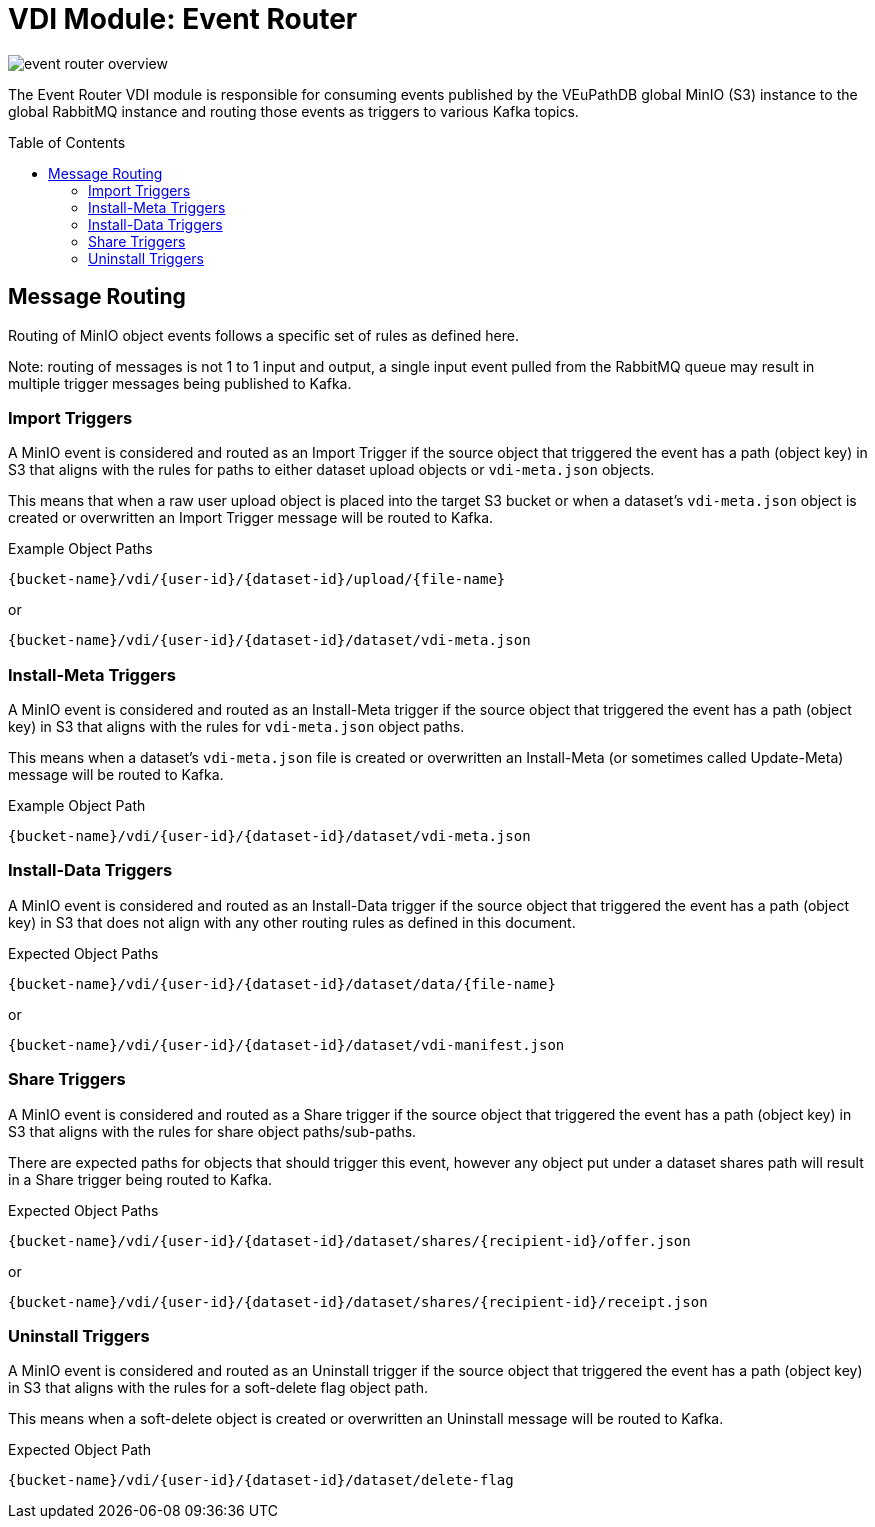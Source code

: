 = VDI Module: Event Router
:toc: preamble

ifdef::env-github[]
++++
<p align="center">
  <img src="https://raw.githubusercontent.com/VEuPathDB/vdi-service/main/docs/1.0/modules/event-router/images/event-router-overview.svg" />
</p>
++++
endif::[]
ifndef::env-github[]
image::images/event-router-overview.svg[align="center"]
endif::[]

The Event Router VDI module is responsible for consuming events published by the
VEuPathDB global MinIO (S3) instance to the global RabbitMQ instance and routing
those events as triggers to various Kafka topics.

== Message Routing

Routing of MinIO object events follows a specific set of rules as defined here.

Note: routing of messages is not 1 to 1 input and output, a single input event
pulled from the RabbitMQ queue may result in multiple trigger messages being
published to Kafka.


=== Import Triggers

A MinIO event is considered and routed as an Import Trigger if the source object
that triggered the event has a path (object key) in S3 that aligns with the
rules for paths to either dataset upload objects or `vdi-meta.json` objects.

This means that when a raw user upload object is placed into the target S3
bucket or when a dataset's `vdi-meta.json` object is created or overwritten an
Import Trigger message will be routed to Kafka.

.Example Object Paths
--
----
{bucket-name}/vdi/{user-id}/{dataset-id}/upload/{file-name}
----
or
----
{bucket-name}/vdi/{user-id}/{dataset-id}/dataset/vdi-meta.json
----
--

=== Install-Meta Triggers

A MinIO event is considered and routed as an Install-Meta trigger if the source
object that triggered the event has a path (object key) in S3 that aligns with
the rules for `vdi-meta.json` object paths.

This means when a dataset's `vdi-meta.json` file is created or overwritten an
Install-Meta (or sometimes called Update-Meta) message will be routed to Kafka.

.Example Object Path
--
----
{bucket-name}/vdi/{user-id}/{dataset-id}/dataset/vdi-meta.json
----
--

=== Install-Data Triggers

A MinIO event is considered and routed as an Install-Data trigger if the source
object that triggered the event has a path (object key) in S3 that does not
align with any other routing rules as defined in this document.

.Expected Object Paths
--
----
{bucket-name}/vdi/{user-id}/{dataset-id}/dataset/data/{file-name}
----
or
----
{bucket-name}/vdi/{user-id}/{dataset-id}/dataset/vdi-manifest.json
----
--

=== Share Triggers

A MinIO event is considered and routed as a Share trigger if the source object
that triggered the event has a path (object key) in S3 that aligns with the
rules for share object paths/sub-paths.

There are expected paths for objects that should trigger this event, however any
object put under a dataset shares path will result in a Share trigger being
routed to Kafka.

.Expected Object Paths
--
----
{bucket-name}/vdi/{user-id}/{dataset-id}/dataset/shares/{recipient-id}/offer.json
----
or
----
{bucket-name}/vdi/{user-id}/{dataset-id}/dataset/shares/{recipient-id}/receipt.json
----
--

=== Uninstall Triggers

A MinIO event is considered and routed as an Uninstall trigger if the source
object that triggered the event has a path (object key) in S3 that aligns with
the rules for a soft-delete flag object path.

This means when a soft-delete object is created or overwritten an Uninstall
message will be routed to Kafka.

.Expected Object Path
--
----
{bucket-name}/vdi/{user-id}/{dataset-id}/dataset/delete-flag
----
--